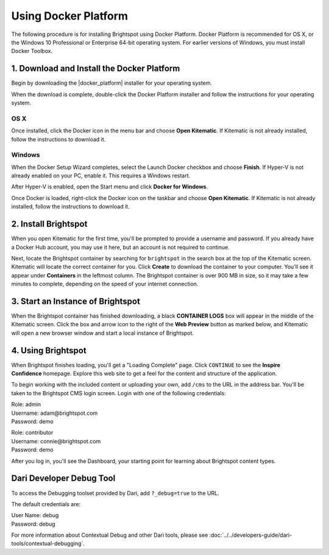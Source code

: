 ===================================================
Using Docker Platform
===================================================

The following procedure is for installing Brightspot using Docker Platform. Docker Platform is recommended for OS X, or the Windows 10 Professional or Enterprise 64-bit operating system. For earlier versions of Windows, you must install Docker Toolbox.


--------------------------------------------
1. Download and Install the Docker Platform
--------------------------------------------

Begin by downloading the |docker_platform| installer for your operating system.

.. |docker_platform| raw:: html

     <a href="http://www.docker.com/products/overview#/install_the_platform" target="_blank">Docker Platform</a>

When the download is complete, double-click the Docker Platform installer and follow the instructions for your operating system.


OS X
-----

Once installed, click the Docker icon in the menu bar and choose **Open Kitematic**. If Kitematic is not already installed, follow the instructions to download it.

.. image:: images/dockermenu-osx.png

Windows
-------

When the Docker Setup Wizard completes, select the Launch Docker checkbox and choose **Finish**. If Hyper-V is not already enabled on your PC, enable it. This requires a Windows restart.

After Hyper-V is enabled, open the Start menu and click **Docker for Windows**.

Once Docker is loaded, right-click the Docker icon on the taskbar and choose **Open Kitematic**. If Kitematic is not already installed, follow the instructions to download it.

.. image:: images/dockermenu-win.png

.. InstallBrightspot
-----------------------
2. Install Brightspot
-----------------------

When you open Kitematic for the first time, you'll be prompted to provide a username and password. If you already have a Docker Hub account, you may use it here, but an account is not required to continue.


Next, locate the Brightspot container by searching for ``brightspot`` in the search box at the top of the Kitematic screen. Kitematic will locate the correct container for you. Click **Create** to download the container to your computer. You'll see it appear under **Containers** in the leftmost column. The Brightspot container is over 900 MB in size, so it may take a few minutes to complete, depending on the speed of your internet connection.

.. image:: images/kitematic.png

--------------------------------------
3. Start an Instance of Brightspot
--------------------------------------

When the Brightspot container has finished downloading, a black **CONTAINER LOGS** box will appear in the middle of the Kitematic screen. Click the box and arrow icon to the right of the **Web Preview** button as marked below, and Kitematic will open a new browser window and start a local instance of Brightspot.

.. image:: images/startinstance.jpeg

-------------------------
4. Using Brightspot
-------------------------

When Brightspot finishes loading, you'll get a "Loading Complete" page. Click ``CONTINUE`` to see the **Inspire Confidence** homepage. Explore this web site to get a feel for the content and structure of the application.

To begin working with the included content or uploading your own, add ``/cms`` to the URL in the address bar. You'll be taken to the Brightspot CMS login screen. Login with one of the following credentials:

| Role: admin
| Username: adam\@brightspot.com
| Password: demo

\

| Role: contributor
| Username: connie\@brightspot.com
| Password: demo

.. image:: images/loginscreen.png

After you log in, you'll see the Dashboard, your starting point for learning about Brightspot content types. 

.. image:: images/dashboard.png

--------------------------
Dari Developer Debug Tool
--------------------------

To access the Debugging toolset provided by Dari, add ``?_debug=true`` to the URL.

.. image:: images/debuglogin.png

The default credentials are:

| User Name: debug
| Password: debug

For more information about Contextual Debug and other Dari tools, please see :doc:`../../developers-guide/dari-tools/contextual-debugging`.



